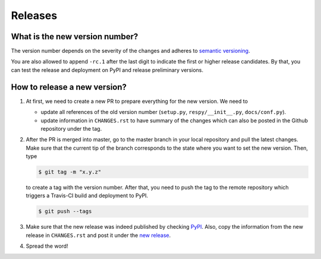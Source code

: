 Releases
========

What is the new version number?
-------------------------------

The version number depends on the severity of the changes and adheres to `semantic
versioning <https://semver.org/>`_.

You are also allowed to append ``-rc.1`` after the last digit to indicate the first or
higher release candidates. By that, you can test the release and deployment on PyPI and
release preliminary versions.


How to release a new version?
-----------------------------

1. At first, we need to create a new PR to prepare everything for the new version. We
   need to

   - update all references of the old version number (``setup.py``,
     ``respy/__init__.py``, ``docs/conf.py``).
   - update information in ``CHANGES.rst`` to have summary of the changes which
     can also be posted in the Github repository under the tag.

2. After the PR is merged into master, go to the master branch in your local repository
   and pull the latest changes. Make sure that the current tip of the branch corresponds
   to the state where you want to set the new version. Then, type

   .. code-block:: bash

       $ git tag -m "x.y.z"

   to create a tag with the version number. After that, you need to push the tag to the
   remote repository which triggers a Travis-CI build and deployment to PyPI.

   .. code-block:: bash

       $ git push --tags

3. Make sure that the new release was indeed published by checking `PyPI
   <https://pypi.org/project/respy/>`_. Also, copy the information from the new release
   in ``CHANGES.rst`` and post it under the `new release
   <https://github.com/OpenSourceEconomics/respy/releases/>`_.

4. Spread the word!
